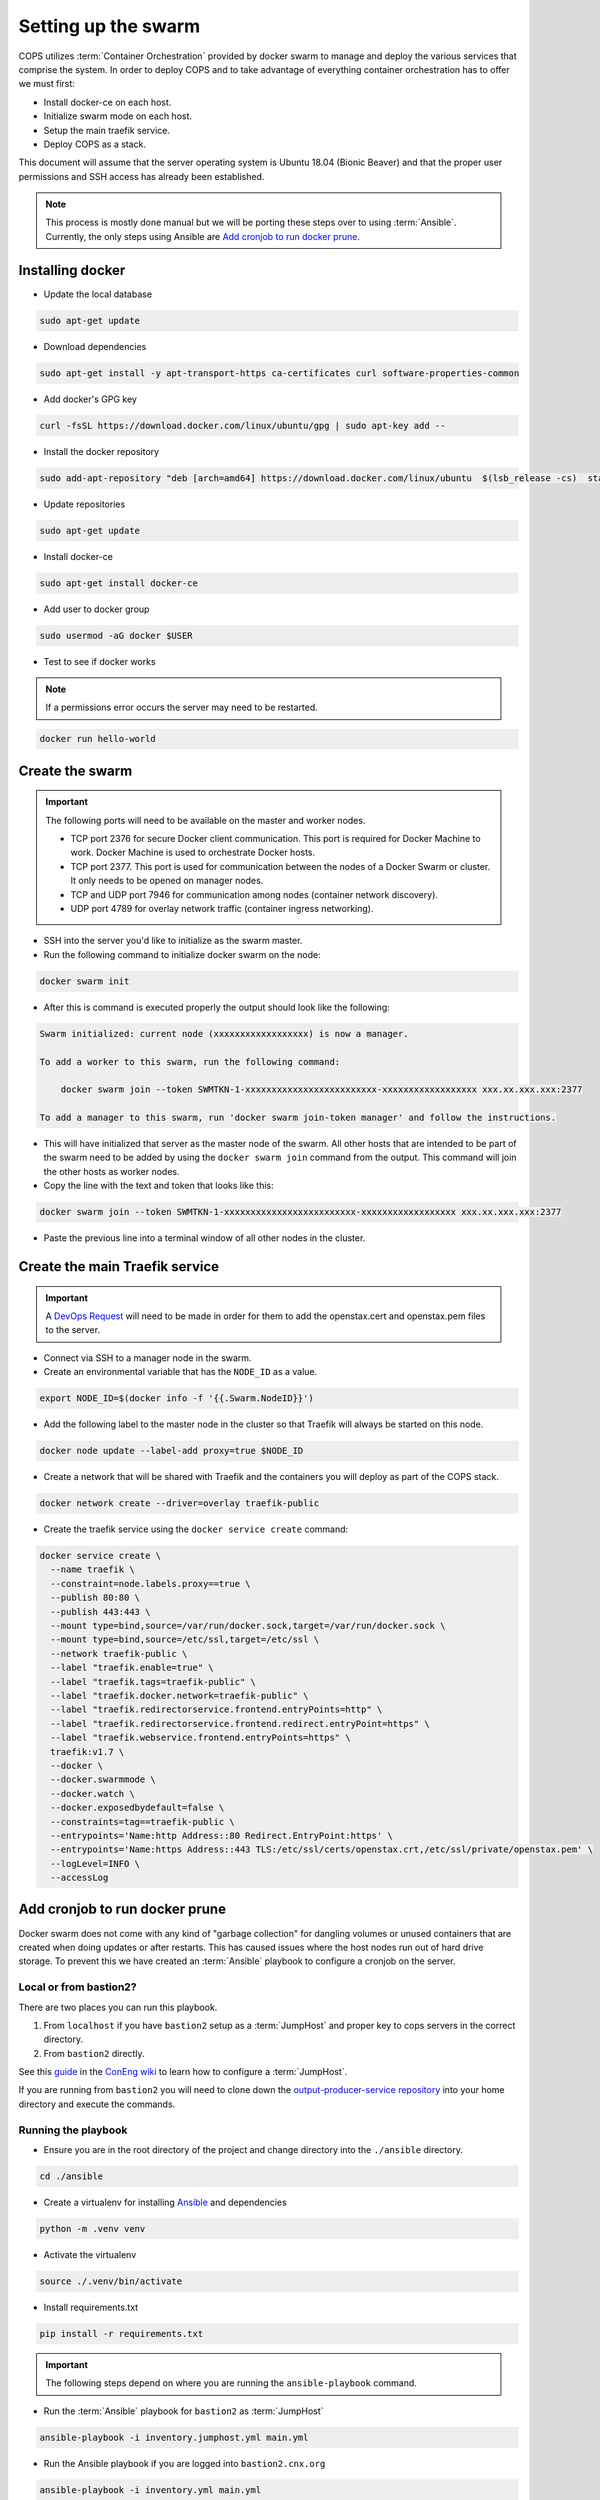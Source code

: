.. _operations-setting-up-the-swarm:

====================
Setting up the swarm
====================

COPS utilizes :term:`Container Orchestration` provided by docker swarm to manage 
and deploy the various services that comprise the system. In order to deploy COPS 
and to take advantage of everything container orchestration has to offer we must first:

* Install docker-ce on each host.
* Initialize swarm mode on each host.
* Setup the main traefik service.
* Deploy COPS as a stack.

This document will assume that the server operating system is Ubuntu 18.04 
(Bionic Beaver) and that the proper user permissions and SSH access has already been established.

.. note:: 

   This process is mostly done manual but we will be porting these steps over to 
   using :term:`Ansible`. Currently, the only steps using Ansible are 
   `Add cronjob to run docker prune`_. 

Installing docker
=================

* Update the local database

.. code-block:: bash

   sudo apt-get update

* Download dependencies

.. code-block:: bash

   sudo apt-get install -y apt-transport-https ca-certificates curl software-properties-common

* Add docker's GPG key

.. code-block:: bash

   curl -fsSL https://download.docker.com/linux/ubuntu/gpg | sudo apt-key add --

* Install the docker repository

.. code-block:: bash

   sudo add-apt-repository "deb [arch=amd64] https://download.docker.com/linux/ubuntu  $(lsb_release -cs)  stable"

* Update repositories

.. code-block:: bash

   sudo apt-get update

* Install docker-ce

.. code-block:: bash

   sudo apt-get install docker-ce

* Add user to docker group

.. code-block:: bash

   sudo usermod -aG docker $USER

* Test to see if docker works

.. note:: If a permissions error occurs the server may need to be restarted.

.. code-block:: bash

   docker run hello-world

Create the swarm
================

.. important:: The following ports will need to be available on the master and worker nodes.

   * TCP port 2376 for secure Docker client communication. This port is required 
     for Docker Machine to work. Docker Machine is used to orchestrate Docker hosts.
   * TCP port 2377. This port is used for communication between the nodes of a 
     Docker Swarm or cluster. It only needs to be opened on manager nodes.
   * TCP and UDP port 7946 for communication among nodes (container network discovery).
   * UDP port 4789 for overlay network traffic (container ingress networking).

* SSH into the server you'd like to initialize as the swarm master.

* Run the following command to initialize docker swarm on the node:

.. code-block:: bash

   docker swarm init

* After this is command is executed properly the output should look like the following:

.. code-block:: shell-session

   Swarm initialized: current node (xxxxxxxxxxxxxxxxxx) is now a manager.

   To add a worker to this swarm, run the following command:

       docker swarm join --token SWMTKN-1-xxxxxxxxxxxxxxxxxxxxxxxxx-xxxxxxxxxxxxxxxxxx xxx.xx.xxx.xxx:2377

   To add a manager to this swarm, run 'docker swarm join-token manager' and follow the instructions.

* This will have initialized that server as the master node of the swarm. All 
  other hosts that are intended to be part of the swarm need to be added by using 
  the ``docker swarm join`` command from the output. This command will join the other hosts as worker nodes.

* Copy the line with the text and token that looks like this:

.. code-block:: bash

   docker swarm join --token SWMTKN-1-xxxxxxxxxxxxxxxxxxxxxxxxx-xxxxxxxxxxxxxxxxxx xxx.xx.xxx.xxx:2377

* Paste the previous line into a terminal window of all other nodes in the cluster.

Create the main Traefik service
===============================

.. important:: A `DevOps Request <https://github.com/openstax/cnx/wiki/Making-DevOps-Requests>`_ 
   will need to be made in order for them to add the openstax.cert and openstax.pem 
   files to the server.

* Connect via SSH to a manager node in the swarm.

* Create an environmental variable that has the ``NODE_ID`` as a value.

.. code-block:: bash

   export NODE_ID=$(docker info -f '{{.Swarm.NodeID}}')

* Add the following label to the master node in the cluster so that Traefik will 
  always be started on this node.

.. code-block:: bash

   docker node update --label-add proxy=true $NODE_ID

* Create a network that will be shared with Traefik and the containers you will 
  deploy as part of the COPS stack.

.. code-block:: bash

  docker network create --driver=overlay traefik-public

* Create the traefik service using the ``docker service create`` command:

.. code-block:: bash

   docker service create \
     --name traefik \
     --constraint=node.labels.proxy==true \
     --publish 80:80 \
     --publish 443:443 \
     --mount type=bind,source=/var/run/docker.sock,target=/var/run/docker.sock \
     --mount type=bind,source=/etc/ssl,target=/etc/ssl \
     --network traefik-public \
     --label "traefik.enable=true" \
     --label "traefik.tags=traefik-public" \
     --label "traefik.docker.network=traefik-public" \
     --label "traefik.redirectorservice.frontend.entryPoints=http" \
     --label "traefik.redirectorservice.frontend.redirect.entryPoint=https" \
     --label "traefik.webservice.frontend.entryPoints=https" \
     traefik:v1.7 \
     --docker \
     --docker.swarmmode \
     --docker.watch \
     --docker.exposedbydefault=false \
     --constraints=tag==traefik-public \
     --entrypoints='Name:http Address::80 Redirect.EntryPoint:https' \
     --entrypoints='Name:https Address::443 TLS:/etc/ssl/certs/openstax.crt,/etc/ssl/private/openstax.pem' \
     --logLevel=INFO \
     --accessLog

Add cronjob to run docker prune
===============================

Docker swarm does not come with any kind of "garbage collection" for dangling 
volumes or unused containers that are created when doing updates or after 
restarts. This has caused issues where the host nodes run out of hard drive storage. To 
prevent this we have created an :term:`Ansible` playbook to configure a cronjob on the server.

Local or from bastion2?
----------------------

There are two places you can run this playbook.

1. From ``localhost`` if you have ``bastion2`` setup as a :term:`JumpHost` and proper key 
   to cops servers in the correct directory.
2. From ``bastion2`` directly.

See this `guide <https://github.com/openstax/cnx/wiki/Configure-bastion2.cnx.org-as-a-JumpHost>`_ 
in the `ConEng wiki <https://github.com/openstax/cnx/wiki>`_ to learn how to configure a :term:`JumpHost`.

If you are running from ``bastion2`` you will need to clone down the 
`output-producer-service repository <https://github.com/openstax/output-producer-service>`_ 
into your home directory and execute the commands.

Running the playbook
--------------------

* Ensure you are in the root directory of  the project and change directory into 
  the ``./ansible`` directory.

.. code-block:: bash

   cd ./ansible

* Create a virtualenv for installing `Ansible <https://docs.ansible.com/ansible/latest/index.html>`_ and dependencies

.. code-block:: bash

   python -m .venv venv

* Activate the virtualenv

.. code-block:: bash

   source ./.venv/bin/activate

* Install requirements.txt

.. code-block:: bash

   pip install -r requirements.txt

.. important:: The following steps depend on where you are running the ``ansible-playbook`` command. 

* Run the :term:`Ansible` playbook for ``bastion2`` as :term:`JumpHost`

.. code-block:: bash

   ansible-playbook -i inventory.jumphost.yml main.yml

* Run the Ansible playbook if you are logged into ``bastion2.cnx.org``

.. code-block:: bash

   ansible-playbook -i inventory.yml main.yml

* You should see the following as output:

.. code-block:: bash

   PLAY [OpenStax COPS deployment] ************************************************

   TASK [Gathering Facts] *********************************************************
   ok: [default]

   TASK [Create cronjob to do docker cleanup] *************************************
   changed: [default]

   PLAY RECAP *********************************************************************
   default  : ok=2    changed=1    unreachable=0    failed=0    skipped=0    rescued=0    ignored=0
